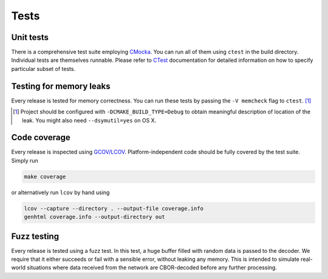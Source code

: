 Tests
=============

Unit tests
--------------

There is a comprehensive test suite employing CMocka_. You can run all of them using ``ctest`` in the build directory. Individual tests are themselves runnable. Please refer to `CTest <http://www.cmake.org/Wiki/CMake/Testing_With_CTest>`_ documentation for detailed information on how to specify particular subset of tests.

.. _CMocka: http://cmocka.org/

Testing for memory leaks
------------------------

Every release is tested for memory correctness. You can run these tests by passing the ``-V memcheck`` flag to ``ctest``. [#]_

.. [#] Project should be configured with ``-DCMAKE_BUILD_TYPE=Debug`` to obtain meaningful description of location of the leak. You might also need ``--dsymutil=yes`` on OS X.


Code coverage
-------------------

Every release is inspected using `GCOV/LCOV <http://ltp.sourceforge.net/coverage/lcov.php>`_. Platform-independent code should be fully covered by the test suite. Simply run

.. code-block:: bash

  make coverage


or alternatively run ``lcov`` by hand using

.. code-block:: bash

  lcov --capture --directory . --output-file coverage.info
  genhtml coverage.info --output-directory out

Fuzz testing
-----------------

Every release is tested using a fuzz test. In this test, a huge buffer filled with random data is passed to the decoder. We require that it either succeeds or fail with a sensible error, without leaking any memory. This is intended to simulate real-world situations where data received from the network are CBOR-decoded before any further processing.
